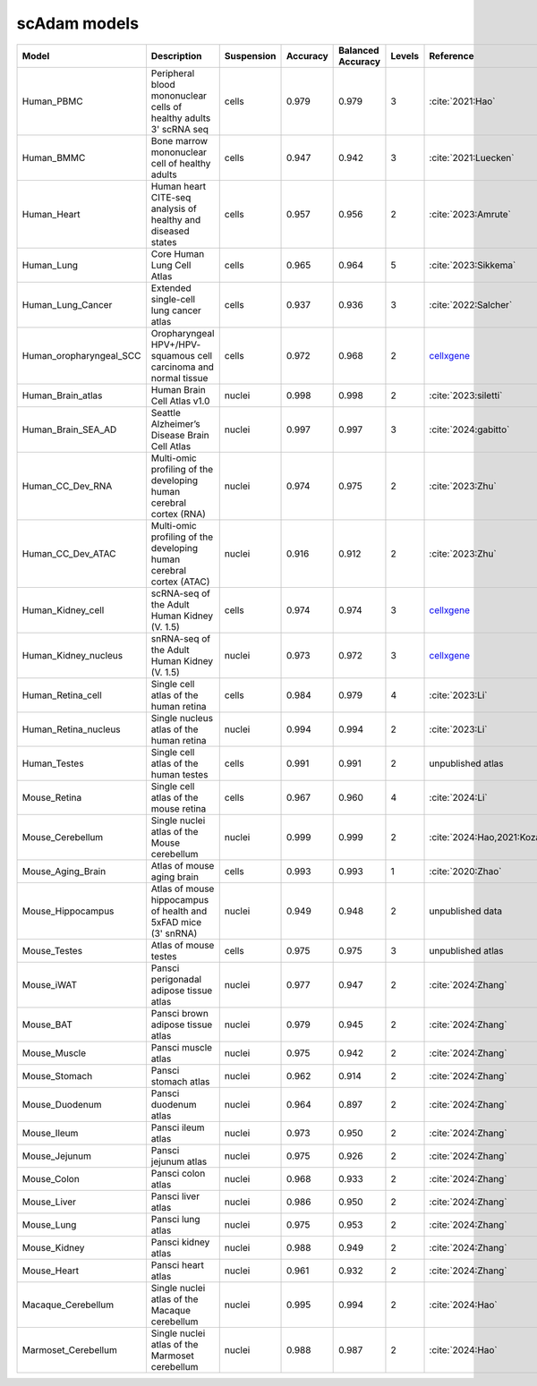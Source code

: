 scAdam models
=============

.. list-table::
   :widths: 10 40 15 10 10 10 20
   :header-rows: 1

   * - Model
     - Description
     - Suspension
     - Accuracy
     - Balanced Accuracy
     - Levels
     - Reference
   * - Human_PBMC
     - Peripheral blood mononuclear cells of healthy adults 3' scRNA seq	
     - cells
     - 0.979
     - 0.979
     - 3
     - :cite:`2021:Hao‎`
   * - Human_BMMC
     - Bone marrow mononuclear cell of healthy adults
     - cells
     - 0.947
     - 0.942
     - 3
     - :cite:`2021:‎Luecken`
   * - Human_Heart
     - Human heart CITE-seq analysis of healthy and diseased states
     - cells
     - 0.957
     - 0.956
     - 2
     - :cite:`2023:Amrute`
   * - Human_Lung
     - Core Human Lung Cell Atlas
     - cells
     - 0.965
     - 0.964
     - 5
     - :cite:`2023:Sikkema`
   * - Human_Lung_Cancer
     - Extended single-cell lung cancer atlas
     - cells
     - 0.937
     - 0.936
     - 3
     - :cite:`2022:Salcher`
   * - Human_oropharyngeal_SCC
     - Oropharyngeal HPV+/HPV- squamous cell carcinoma and normal tissue
     - cells
     - 0.972
     - 0.968
     - 2
     - `cellxgene <https://cellxgene.cziscience.com/collections/3c34e6f1-6827-47dd-8e19-9edcd461893f>`_
   * - Human_Brain_atlas
     - Human Brain Cell Atlas v1.0
     - nuclei
     - 0.998
     - 0.998
     - 2
     - :cite:`2023:siletti`
   * - Human_Brain_SEA_AD
     - Seattle Alzheimer’s Disease Brain Cell Atlas
     - nuclei
     - 0.997
     - 0.997
     - 3
     - :cite:`2024:gabitto`
   * - Human_CC_Dev_RNA
     - Multi-omic profiling of the developing human cerebral cortex (RNA)
     - nuclei
     - 0.974
     - 0.975
     - 2
     - :cite:`2023:Zhu`
   * - Human_CC_Dev_ATAC
     - Multi-omic profiling of the developing human cerebral cortex (ATAC)
     - nuclei
     - 0.916
     - 0.912
     - 2
     - :cite:`2023:Zhu`
   * - Human_Kidney_cell
     - scRNA-seq of the Adult Human Kidney (V. 1.5)
     - cells
     - 0.974
     - 0.974
     - 3
     - `cellxgene <https://cellxgene.cziscience.com/collections/0f528c8a-a25c-4840-8fa3-d156fa11086f>`_
   * - Human_Kidney_nucleus
     - snRNA-seq of the Adult Human Kidney (V. 1.5)
     - nuclei
     - 0.973
     - 0.972
     - 3
     - `cellxgene <https://cellxgene.cziscience.com/collections/0f528c8a-a25c-4840-8fa3-d156fa11086f>`_
   * - Human_Retina_cell
     - Single cell atlas of the human retina
     - cells
     - 0.984
     - 0.979
     - 4
     - :cite:`2023:Li`
   * - Human_Retina_nucleus
     - Single nucleus atlas of the human retina
     - nuclei
     - 0.994
     - 0.994
     - 2
     - :cite:`2023:Li`
   * - Human_Testes
     - Single cell atlas of the human testes
     - cells
     - 0.991
     - 0.991
     - 2
     - unpublished atlas
   * - Mouse_Retina
     - Single cell atlas of the mouse retina
     - cells
     - 0.967
     - 0.960
     - 4
     - :cite:`2024:Li`
   * - Mouse_Cerebellum
     - Single nuclei atlas of the Mouse cerebellum
     - nuclei
     - 0.999
     - 0.999
     - 2
     - :cite:`2024:Hao,2021:‎Kozareva`
   * - Mouse_Aging_Brain
     - Atlas of mouse aging brain
     - cells
     - 0.993
     - 0.993
     - 1
     - :cite:`2020:Zhao`
   * - Mouse_Hippocampus
     - Atlas of mouse hippocampus of health and 5xFAD mice (3' snRNA)
     - nuclei
     - 0.949
     - 0.948
     - 2
     - unpublished data
   * - Mouse_Testes
     - Atlas of mouse testes 
     - cells
     - 0.975
     - 0.975
     - 3
     - unpublished atlas
   * - Mouse_iWAT
     - Pansci perigonadal adipose tissue atlas
     - nuclei
     - 0.977
     - 0.947
     - 2
     - :cite:`2024:Zhang`
   * - Mouse_BAT
     - Pansci brown adipose tissue atlas
     - nuclei
     - 0.979
     - 0.945
     - 2
     - :cite:`2024:Zhang`
   * - Mouse_Muscle
     - Pansci muscle atlas
     - nuclei
     - 0.975	
     - 0.942
     - 2
     - :cite:`2024:Zhang`
   * - Mouse_Stomach
     - Pansci stomach atlas
     - nuclei
     - 0.962
     - 0.914
     - 2
     - :cite:`2024:Zhang`
   * - Mouse_Duodenum
     - Pansci duodenum atlas
     - nuclei
     - 0.964
     - 0.897
     - 2
     - :cite:`2024:Zhang`
   * - Mouse_Ileum
     - Pansci ileum atlas
     - nuclei
     - 0.973
     - 0.950
     - 2
     - :cite:`2024:Zhang`
   * - Mouse_Jejunum
     - Pansci jejunum atlas
     - nuclei
     - 0.975
     - 0.926
     - 2
     - :cite:`2024:Zhang`
   * - Mouse_Colon
     - Pansci colon atlas
     - nuclei
     - 0.968
     - 0.933
     - 2
     - :cite:`2024:Zhang`
   * - Mouse_Liver
     - Pansci liver atlas
     - nuclei
     - 0.986
     - 0.950
     - 2
     - :cite:`2024:Zhang`
   * - Mouse_Lung
     - Pansci lung atlas
     - nuclei
     - 0.975
     - 0.953
     - 2
     - :cite:`2024:Zhang`
   * - Mouse_Kidney
     - Pansci kidney atlas
     - nuclei
     - 0.988
     - 0.949
     - 2
     - :cite:`2024:Zhang`
   * - Mouse_Heart
     - Pansci heart atlas
     - nuclei
     - 0.961
     - 0.932
     - 2
     - :cite:`2024:Zhang`
   * - Macaque_Cerebellum
     - Single nuclei atlas of the Macaque cerebellum
     - nuclei
     - 0.995
     - 0.994
     - 2
     - :cite:`2024:Hao`
   * - Marmoset_Cerebellum
     - Single nuclei atlas of the Marmoset cerebellum
     - nuclei
     - 0.988
     - 0.987
     - 2
     - :cite:`2024:Hao`
